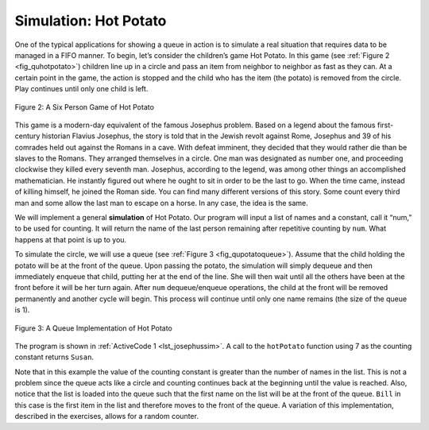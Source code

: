 ..  Copyright (C)  Brad Miller, David Ranum
    This work is licensed under the Creative Commons Attribution-NonCommercial-ShareAlike 4.0 International License. To view a copy of this license, visit http://creativecommons.org/licenses/by-nc-sa/4.0/.


Simulation: Hot Potato
~~~~~~~~~~~~~~~~~~~~~~

One of the typical applications for showing a queue in action is to
simulate a real situation that requires data to be managed in a FIFO
manner. To begin, let’s consider the children’s game Hot Potato. In this
game (see :ref:`Figure 2 <fig_quhotpotato>`) children line up in a circle and
pass an item from neighbor to neighbor as fast as they can. At a certain
point in the game, the action is stopped and the child who has the item
(the potato) is removed from the circle. Play continues until only one
child is left.

.. _fig_quhotpotato:

.. figure:: Figures/hotpotato.png
   :align: center

   Figure 2: A Six Person Game of Hot Potato


This game is a modern-day equivalent of the famous Josephus problem.
Based on a legend about the famous first-century historian Flavius
Josephus, the story is told that in the Jewish revolt against Rome,
Josephus and 39 of his comrades held out against the Romans in a cave.
With defeat imminent, they decided that they would rather die than be
slaves to the Romans. They arranged themselves in a circle. One man was
designated as number one, and proceeding clockwise they killed every
seventh man. Josephus, according to the legend, was among other things
an accomplished mathematician. He instantly figured out where he ought
to sit in order to be the last to go. When the time came, instead of
killing himself, he joined the Roman side. You can find many different
versions of this story. Some count every third man and some allow the
last man to escape on a horse. In any case, the idea is the same.

We will implement a general **simulation** of Hot Potato. Our program
will input a list of names and a constant, call it “num,” to be used for
counting. It will return the name of the last person remaining after
repetitive counting by ``num``. What happens at that point is up to you.

To simulate the circle, we will use a queue (see
:ref:`Figure 3 <fig_qupotatoqueue>`). Assume that the child holding the potato will
be at the front of the queue. Upon passing the potato, the simulation
will simply dequeue and then immediately enqueue that child, putting her
at the end of the line. She will then wait until all the others have
been at the front before it will be her turn again. After ``num``
dequeue/enqueue operations, the child at the front will be removed
permanently and another cycle will begin. This process will continue
until only one name remains (the size of the queue is 1).

.. _fig_qupotatoqueue:

.. figure:: Figures/namequeue.png
   :align: center

   Figure 3: A Queue Implementation of Hot Potato

The program is shown in :ref:`ActiveCode 1 <lst_josephussim>`. A call to the
``hotPotato`` function using 7 as the counting constant returns ``Susan``.

.. _lst_josephussim:

.. tabbed:: hp1

  .. tab:: C++

    .. activecode:: hot_potato_cpp
      :caption: Using Queues in C++ to simulate Hot Pototo
      :language: cpp

      #include <iostream>
      #include <queue>
      #include <string>

      using namespace std;

      string hotPotato(string namelist[], int num) {
          queue<string> simqueue;
          for (int i = 0; i < namelist->length(); i++) {
              simqueue.push(namelist[i]);
          }

      while (simqueue.size() > 1) {
              for (int i = 0; i < num; i++) {
                  simqueue.push(simqueue.front());
                  simqueue.pop();
              }
              simqueue.pop();
          }

          return simqueue.front();
      }

      int main() {
          string s[] = {"Bill", "David", "Susan", "Jane", "Kent", "Brad"};

          cout << hotPotato(s, 7) << endl;

          return 0;
      }


  .. tab:: Python

    .. activecode:: qujosephussim
       :caption: Hot Potato Simulation
       :nocodelens:

       from pythonds.basic.queue import Queue

       def hotPotato(namelist, num):
           simqueue = Queue()
           for name in namelist:
               simqueue.enqueue(name)

           while simqueue.size() > 1:
               for i in range(num):
                   simqueue.enqueue(simqueue.dequeue())

               simqueue.dequeue()

           return simqueue.dequeue()

       print(hotPotato(["Bill","David","Susan","Jane","Kent","Brad"],7))


Note that in this example the value of the counting constant is greater
than the number of names in the list. This is not a problem since the
queue acts like a circle and counting continues back at the beginning
until the value is reached. Also, notice that the list is loaded into
the queue such that the first name on the list will be at the front of
the queue. ``Bill`` in this case is the first item in the list and
therefore moves to the front of the queue. A variation of this
implementation, described in the exercises, allows for a random counter.
